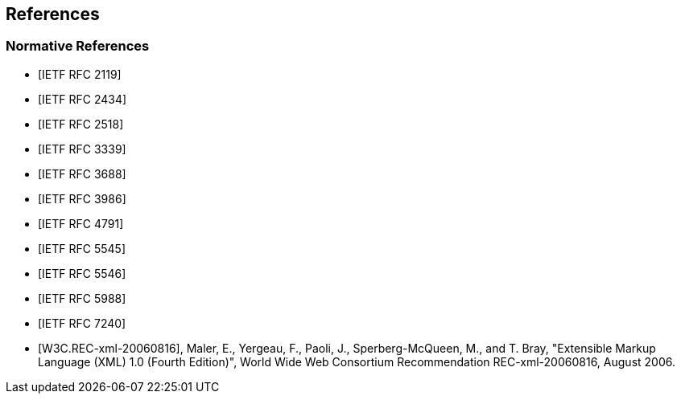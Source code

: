 == References

[bibliography]
=== Normative References

* [[[RFC2119,IETF RFC 2119]]]
* [[[RFC2434,IETF RFC 2434]]]
* [[[RFC2518,IETF RFC 2518]]]
* [[[RFC3339,IETF RFC 3339]]]
* [[[RFC3688,IETF RFC 3688]]]
* [[[RFC3986,IETF RFC 3986]]]
* [[[RFC4791,IETF RFC 4791]]]
* [[[RFC5545,IETF RFC 5545]]]
* [[[RFC5546,IETF RFC 5546]]]
* [[[RFC5988,IETF RFC 5988]]]
* [[[RFC7240,IETF RFC 7240]]]
* [[[W3C.REC-xml-20060816,W3C.REC-xml-20060816]]], Maler, E., Yergeau, F., Paoli, J., Sperberg-McQueen, M., and T. Bray, "Extensible Markup Language (XML) 1.0 (Fourth Edition)", World Wide Web Consortium Recommendation REC-xml-20060816, August 2006.
